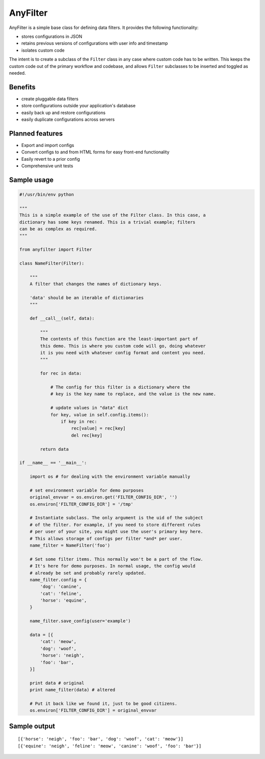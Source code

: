 .. |af| replace:: AnyFilter

====
|af|
====

|af| is a simple base class for defining data filters. It provides the
following functionality: 

* stores configurations in JSON
* retains previous versions of configurations with user info and timestamp
* isolates custom code

The intent is to create a subclass of the ``Filter`` class in any case where custom
code has to be written. This keeps the custom code out of the primary 
workflow and codebase, and allows ``Filter`` subclasses to be inserted and toggled
as needed.

Benefits
========

* create pluggable data filters
* store configurations outside your application's database
* easily back up and restore configurations
* easily duplicate configurations across servers

Planned features
================

* Export and import configs
* Convert configs to and from HTML forms for easy front-end functionality
* Easily revert to a prior config
* Comprehensive unit tests

Sample usage
============

.. code-block:: python

    #!/usr/bin/env python

    """
    This is a simple example of the use of the Filter class. In this case, a
    dictionary has some keys renamed. This is a trivial example; filters
    can be as complex as required.
    """

    from anyfilter import Filter

    class NameFilter(Filter):

        """
        A filter that changes the names of dictionary keys. 

        'data' should be an iterable of dictionaries
        """

        def __call__(self, data):
            
            """
            The contents of this function are the least-important part of
            this demo. This is where you custom code will go, doing whatever
            it is you need with whatever config format and content you need.
            """

            for rec in data:

                # The config for this filter is a dictionary where the
                # key is the key name to replace, and the value is the new name.

                # update values in "data" dict
                for key, value in self.config.items():
                    if key in rec:
                        rec[value] = rec[key]
                        del rec[key]
                    
            return data

    if __name__ == '__main__':

        import os # for dealing with the environment variable manually

        # set environment variable for demo purposes
        original_envvar = os.environ.get('FILTER_CONFIG_DIR', '')
        os.environ['FILTER_CONFIG_DIR'] = '/tmp'

        # Instantiate subclass. The only argument is the uid of the subject
        # of the filter. For example, if you need to store different rules
        # per user of your site, you might use the user's primary key here.
        # This allows storage of configs per filter *and* per user.
        name_filter = NameFilter('foo')

        # Set some filter items. This normally won't be a part of the flow.
        # It's here for demo purposes. In normal usage, the config would 
        # already be set and probably rarely updated.
        name_filter.config = {
            'dog': 'canine',
            'cat': 'feline',
            'horse': 'equine',
        }

        name_filter.save_config(user='example')

        data = [{
            'cat': 'meow',
            'dog': 'woof',
            'horse': 'neigh',
            'foo': 'bar',
        }]

        print data # original
        print name_filter(data) # altered

        # Put it back like we found it, just to be good citizens.
        os.environ['FILTER_CONFIG_DIR'] = original_envvar

Sample output
=============

::

    [{'horse': 'neigh', 'foo': 'bar', 'dog': 'woof', 'cat': 'meow'}]
    [{'equine': 'neigh', 'feline': 'meow', 'canine': 'woof', 'foo': 'bar'}]
